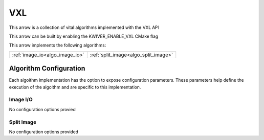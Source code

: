 VXL
======

This arrow is a collection of vital algorithms implemented with the VXL API

This arrow can be built by enabling the KWIVER_ENABLE_VXL CMake flag

This arrow implements the following algorithms:

============================================= ======================================== 
:ref:`image_io<algo_image_io>`                :ref:`split_image<algo_split_image>`     
============================================= ========================================

Algorithm Configuration
-----------------------

Each algoithm implementation has the option to expose configuration parameters.
These parameters help define the execution of the algoithm and are specific to this implementation.

.. _vxl_image_io:
Image I/O
~~~~~~~~~

No configuration options provied

.. _vxl_split_image:
Split Image
~~~~~~~~~~~

No configuration options provided
